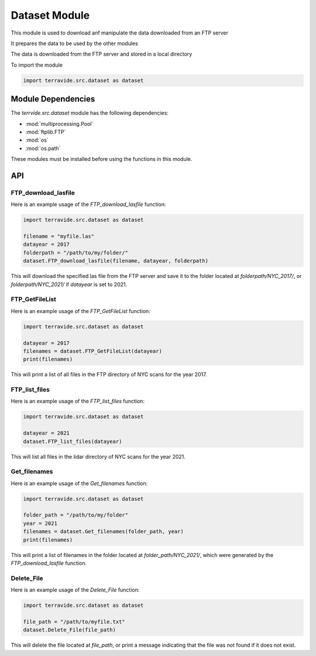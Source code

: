 Dataset Module
==============

This module is used to download anf manipulate the data downloaded from an FTP server

It prepares the data to be used by the other modules

The data is downloaded from the FTP server and stored in a local directory

To import the module

.. code-block:: python

    import terravide.src.dataset as dataset

Module Dependencies
-------------------

The `terrvide.src.dataset` module has the following dependencies:

* :mod:`multiprocessing.Pool`
* :mod:`ftplib.FTP`
* :mod:`os`
* :mod:`os.path`

These modules must be installed before using the functions in this module.

API
---

FTP_download_lasfile
~~~~~~~~~~~~~~~~~~~~

.. function:: FTP_download_lasfile(filename, datayear=2017, folderpath="FTP_files/") -> None

   Downloads a las file from ftp.gis.ny.gov.

   :param filename: The name of the las file to download from the FTP server.
   :type filename: str
   :param datayear: The year of the data (2017 or 2021). Defaults to 2017.
   :type datayear: int
   :param folderpath: The path to the folder where the file should be downloaded. Defaults to "FTP_files/".
   :type folderpath: str

   :returns: None.


Here is an example usage of the `FTP_download_lasfile` function:

.. code-block:: python

   import terravide.src.dataset as dataset

   filename = "myfile.las"
   datayear = 2017
   folderpath = "/path/to/my/folder/"
   dataset.FTP_download_lasfile(filename, datayear, folderpath)

This will download the specified las file from the FTP server and save it to the folder located at `folderpath/NYC_2017/`, or `folderpath/NYC_2021/` if `datayear` is set to 2021.


FTP_GetFileList
~~~~~~~~~~~~~~~

.. function:: FTP_GetFileList(datayear=2017) -> list

   Gets a list of all files in the FTP directory of NYC scans for the specified year.

   :param datayear: The year of the data (2017 or 2021). Defaults to 2017.
   :type datayear: int

   :returns: A list of filenames in the FTP server.


Here is an example usage of the `FTP_GetFileList` function:

.. code-block:: python

   import terravide.src.dataset as dataset

   datayear = 2017
   filenames = dataset.FTP_GetFileList(datayear)
   print(filenames)

This will print a list of all files in the FTP directory of NYC scans for the year 2017.


FTP_list_files
~~~~~~~~~~~~~~

.. function:: FTP_list_files(datayear=2021) -> None

   Lists all files in the lidar directory of NYC scans for the specified year.

   :param datayear: The year of the data (2017 or 2021). Defaults to 2021.
   :type datayear: int

   :returns: Prints to console.


Here is an example usage of the `FTP_list_files` function:

.. code-block:: python

   import terravide.src.dataset as dataset

   datayear = 2021
   dataset.FTP_list_files(datayear)

This will list all files in the lidar directory of NYC scans for the year 2021.

Get_filenames
~~~~~~~~~~~~~

.. function:: Get_filenames(folder_path: str, year: int) -> list

   Gets a list of filenames in a folder generated by the `FTP_download_lasfile` function for the specified year.

   :param folder_path: The path to the folder containing the files.
   :type folder_path: str
   :param year: The subfolder name designated by the year of the data (e.g. 2017, 2021).
   :type year: int

   :returns: A list of filenames in the specified folder.

Here is an example usage of the `Get_filenames` function:

.. code-block:: python

   import terravide.src.dataset as dataset

   folder_path = "/path/to/my/folder"
   year = 2021
   filenames = dataset.Get_filenames(folder_path, year)
   print(filenames)

This will print a list of filenames in the folder located at `folder_path/NYC_2021/`, which were generated by the `FTP_download_lasfile` function.

Delete_File
~~~~~~~~~~~

.. function:: Delete_File(file_path: str) -> None

   Deletes the file at the specified file path. If the file does not exist, a message is printed indicating that the file was not found.

   :param file_path: The path to the file that should be deleted.
   :type file_path: str

   :returns: None

Here is an example usage of the `Delete_File` function:

.. code-block:: python

   import terravide.src.dataset as dataset

   file_path = "/path/to/myfile.txt"
   dataset.Delete_File(file_path)

This will delete the file located at `file_path`, or print a message indicating that the file was not found if it does not exist.
